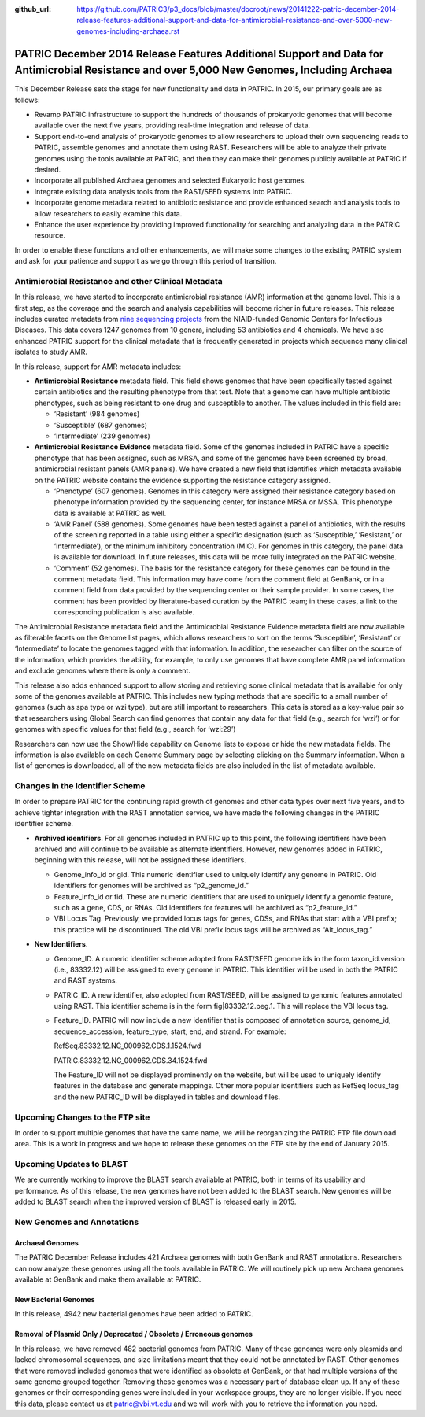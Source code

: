 :github_url: https://github.com/PATRIC3/p3_docs/blob/master/docroot/news/20141222-patric-december-2014-release-features-additional-support-and-data-for-antimicrobial-resistance-and-over-5000-new-genomes-including-archaea.rst

============================================================================================================================================
PATRIC December 2014 Release Features Additional Support and Data for Antimicrobial Resistance and over 5,000 New Genomes, Including Archaea
============================================================================================================================================

.. feed-entry::
   :date: 2014-12-22

This December Release sets the stage for new functionality and data in
PATRIC. In 2015, our primary goals are as follows:

-  Revamp PATRIC infrastructure to support the hundreds of thousands of
   prokaryotic genomes that will become available over the next five
   years, providing real-time integration and release of data.
-  Support end-to-end analysis of prokaryotic genomes to allow
   researchers to upload their own sequencing reads to PATRIC, assemble
   genomes and annotate them using RAST. Researchers will be able to
   analyze their private genomes using the tools available at PATRIC,
   and then they can make their genomes publicly available at PATRIC if
   desired.
-  Incorporate all published Archaea genomes and selected Eukaryotic
   host genomes.
-  Integrate existing data analysis tools from the RAST/SEED systems
   into PATRIC.
-  Incorporate genome metadata related to antibiotic resistance and
   provide enhanced search and analysis tools to allow researchers to
   easily examine this data.
-  Enhance the user experience by providing improved functionality for
   searching and analyzing data in the PATRIC resource.

In order to enable these functions and other enhancements, we will make
some changes to the existing PATRIC system and ask for your patience and
support as we go through this period of transition.

Antimicrobial Resistance and other Clinical Metadata
====================================================

In this release, we have started to incorporate antimicrobial resistance
(AMR) information at the genome level. This is a first step, as the
coverage and the search and analysis capabilities will become richer in
future releases. This release includes curated metadata from `nine
sequencing
projects <http://enews.patricbrc.org/niaid-antimicrobial-resistance-sequencing-projects/>`__
from the NIAID-funded Genomic Centers for Infectious Diseases. This data
covers 1247 genomes from 10 genera, including 53 antibiotics and 4
chemicals. We have also enhanced PATRIC support for the clinical
metadata that is frequently generated in projects which sequence many
clinical isolates to study AMR.

In this release, support for AMR metadata includes:

-  **Antimicrobial Resistance** metadata field. This field shows genomes
   that have been specifically tested against certain antibiotics and
   the resulting phenotype from that test. Note that a genome can have
   multiple antibiotic phenotypes, such as being resistant to one drug
   and susceptible to another. The values included in this field are:

   -  ‘Resistant’ (984 genomes)
   -  ‘Susceptible’ (687 genomes)
   -  ‘Intermediate’ (239 genomes)

-  **Antimicrobial Resistance Evidence** metadata field. Some of the
   genomes included in PATRIC have a specific phenotype that has been
   assigned, such as MRSA, and some of the genomes have been screened by
   broad, antimicrobial resistant panels (AMR panels). We have created a
   new field that identifies which metadata available on the PATRIC
   website contains the evidence supporting the resistance category
   assigned.

   -  ‘Phenotype’ (607 genomes). Genomes in this category were assigned
      their resistance category based on phenotype information provided
      by the sequencing center, for instance MRSA or MSSA. This
      phenotype data is available at PATRIC as well.
   -  ‘AMR Panel’ (588 genomes). Some genomes have been tested against a
      panel of antibiotics, with the results of the screening reported
      in a table using either a specific designation (such as
      ‘Susceptible,’ ‘Resistant,’ or ‘Intermediate’), or the minimum
      inhibitory concentration (MIC). For genomes in this category, the
      panel data is available for download. In future releases, this
      data will be more fully integrated on the PATRIC website.
   -  ‘Comment’ (52 genomes). The basis for the resistance category for
      these genomes can be found in the comment metadata field. This
      information may have come from the comment field at GenBank, or in
      a comment field from data provided by the sequencing center or
      their sample provider. In some cases, the comment has been
      provided by literature-based curation by the PATRIC team; in these
      cases, a link to the corresponding publication is also available.

The Antimicrobial Resistance metadata field and the Antimicrobial
Resistance Evidence metadata field are now available as filterable
facets on the Genome list pages, which allows researchers to sort on the
terms ‘Susceptible’, ‘Resistant’ or ‘Intermediate’ to locate the genomes
tagged with that information. In addition, the researcher can filter on
the source of the information, which provides the ability, for example,
to only use genomes that have complete AMR panel information and exclude
genomes where there is only a comment.

This release also adds enhanced support to allow storing and retrieving
some clinical metadata that is available for only some of the genomes
available at PATRIC. This includes new typing methods that are specific
to a small number of genomes (such as spa type or wzi type), but are
still important to researchers. This data is stored as a key-value pair
so that researchers using Global Search can find genomes that contain
any data for that field (e.g., search for ‘wzi’) or for genomes with
specific values for that field (e.g., search for ‘wzi:29’)

Researchers can now use the Show/Hide capability on Genome lists to
expose or hide the new metadata fields. The information is also
available on each Genome Summary page by selecting clicking on the
Summary information. When a list of genomes is downloaded, all of the
new metadata fields are also included in the list of metadata available.

Changes in the Identifier Scheme
================================

In order to prepare PATRIC for the continuing rapid growth of genomes
and other data types over next five years, and to achieve tighter
integration with the RAST annotation service, we have made the following
changes in the PATRIC identifier scheme.

-  **Archived identifiers**. For all genomes included in PATRIC up to
   this point, the following identifiers have been archived and will
   continue to be available as alternate identifiers. However, new
   genomes added in PATRIC, beginning with this release, will not be
   assigned these identifiers.

   -  Genome_info_id or gid. This numeric identifier used to uniquely
      identify any genome in PATRIC. Old identifiers for genomes will be
      archived as “p2_genome_id.”
   -  Feature_info_id or fid. These are numeric identifiers that are
      used to uniquely identify a genomic feature, such as a gene, CDS,
      or RNAs. Old identifiers for features will be archived as
      “p2_feature_id.”
   -  VBI Locus Tag. Previously, we provided locus tags for genes, CDSs,
      and RNAs that start with a VBI prefix; this practice will be
      discontinued. The old VBI prefix locus tags will be archived as
      “Alt_locus_tag.”

-  **New Identifiers**.

   -  Genome_ID. A numeric identifier scheme adopted from RAST/SEED
      genome ids in the form taxon_id.version (i.e., 83332.12) will be
      assigned to every genome in PATRIC. This identifier will be used
      in both the PATRIC and RAST systems.
   -  PATRIC_ID. A new identifier, also adopted from RAST/SEED, will be
      assigned to genomic features annotated using RAST. This identifier
      scheme is in the form fig|83332.12.peg.1. This will replace the
      VBI locus tag.
   -  Feature_ID. PATRIC will now include a new identifier that is
      composed of annotation source, genome_id, sequence_accession,
      feature_type, start, end, and strand. For example:

      RefSeq.83332.12.NC_000962.CDS.1.1524.fwd

      PATRIC.83332.12.NC_000962.CDS.34.1524.fwd

      The Feature_ID will not be displayed prominently on the website,
      but will be used to uniquely identify features in the database and
      generate mappings. Other more popular identifiers such as RefSeq
      locus_tag and the new PATRIC_ID will be displayed in tables and
      download files.

Upcoming Changes to the FTP site
================================

In order to support multiple genomes that have the same name, we will be
reorganizing the PATRIC FTP file download area. This is a work in
progress and we hope to release these genomes on the FTP site by the end
of January 2015.

Upcoming Updates to BLAST
=========================

We are currently working to improve the BLAST search available at
PATRIC, both in terms of its usability and performance. As of this
release, the new genomes have not been added to the BLAST search. New
genomes will be added to BLAST search when the improved version of BLAST
is released early in 2015.

New Genomes and Annotations
===========================

Archaeal Genomes
----------------

The PATRIC December Release includes 421 Archaea genomes with both
GenBank and RAST annotations. Researchers can now analyze these genomes
using all the tools available in PATRIC. We will routinely pick up new
Archaea genomes available at GenBank and make them available at PATRIC.

New Bacterial Genomes
---------------------

In this release, 4942 new bacterial genomes have been added to PATRIC.

Removal of Plasmid Only / Deprecated / Obsolete / Erroneous genomes
-------------------------------------------------------------------

In this release, we have removed 482 bacterial genomes from PATRIC. Many
of these genomes were only plasmids and lacked chromosomal sequences,
and size limitations meant that they could not be annotated by RAST.
Other genomes that were removed included genomes that were identified as
obsolete at GenBank, or that had multiple versions of the same genome
grouped together. Removing these genomes was a necessary part of
database clean up. If any of these genomes or their corresponding genes
were included in your workspace groups, they are no longer visible. If
you need this data, please contact us at patric@vbi.vt.edu and we will
work with you to retrieve the information you need.
